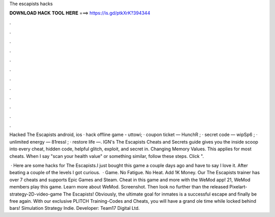 The escapists hacks



𝐃𝐎𝐖𝐍𝐋𝐎𝐀𝐃 𝐇𝐀𝐂𝐊 𝐓𝐎𝐎𝐋 𝐇𝐄𝐑𝐄 ===> https://is.gd/ptkXrK?394344



.



.



.



.



.



.



.



.



.



.



.



.

Hacked The Escapists android, ios · hack offline game - uttowi; · coupon ticket — HunchR ; · secret code — wipSp6 ; · unlimited energy — 81ressl ; · restore life —. IGN's The Escapists Cheats and Secrets guide gives you the inside scoop into every cheat, hidden code, helpful glitch, exploit, and secret in. Changing Memory Values. This applies for most cheats. When I say "scan your health value" or something similar, follow these steps. Click ".

 · Here are some hacks for The Escapists.I just bought this game a couple days ago and have to say I love it. After beating a couple of the levels I got curious.  · Game. No Fatigue. No Heat. Add 1K Money. Our The Escapists trainer has over 7 cheats and supports Epic Games and Steam. Cheat in this game and more with the WeMod app! 21, WeMod members play this game. Learn more about WeMod. Screenshot. Then look no further than the released Pixelart-strategy-2D-video-game The Escapists! Obviously, the ultimate goal for inmates is a successful escape and finally be free again. With our exclusive PLITCH Training-Codes and Cheats, you will have a grand ole time while locked behind bars! Simulation Strategy Indie. Developer: Team17 Digital Ltd.
